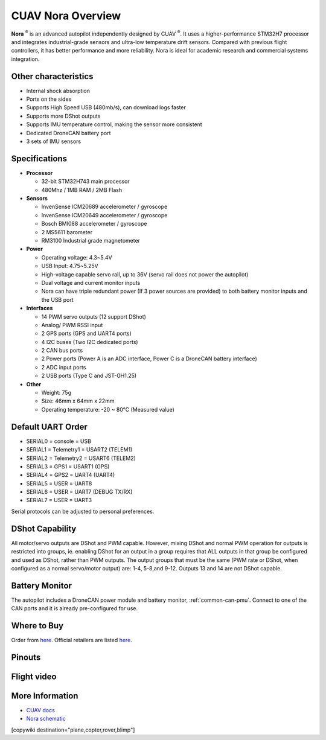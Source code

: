 .. _common-cuav-nora-overview:

==================
CUAV Nora Overview
==================

.. image:: ../../../images/cuav_autopilot/nora/nora.png
    :target: ../_images/nora.png
    :width: 360px

**Nora** :sup:`®` is an advanced autopilot independently designed by CUAV :sup:`®`. It uses a higher-performance STM32H7 processor and integrates industrial-grade sensors and ultra-low temperature drift sensors. Compared with previous flight controllers, it has better performance and more reliability. Nora is ideal for academic research and commercial systems integration.

Other characteristics
=====================

- Internal shock absorption
- Ports on the sides
- Supports High Speed USB (480mb/s), can download logs faster
- Supports more DShot outputs
- Supports IMU temperature control, making the sensor more consistent
- Dedicated DroneCAN battery port
- 3 sets of IMU sensors

Specifications
==============

-  **Processor**

   -  32-bit STM32H743 main processor
   -  480Mhz / 1MB RAM / 2MB Flash

-  **Sensors**

   -  InvenSense ICM20689 accelerometer / gyroscope
   -  InvenSense ICM20649 accelerometer / gyroscope
   -  Bosch BMI088 accelerometer / gyroscope
   -  2 MS5611 barometer
   -  RM3100 Industrial grade magnetometer

-  **Power**

   -  Operating voltage: 4.3~5.4V
   -  USB Input: 4.75~5.25V
   -  High-voltage capable servo rail, up to 36V
      (servo rail does not power the autopilot)
   -  Dual voltage and current monitor inputs
   -  Nora can have triple redundant power (If 3 power sources are provided)
      to both battery monitor inputs and the USB port

-  **Interfaces**

   -  14 PWM servo outputs (12 support DShot)
   -  Analog/ PWM RSSI input
   -  2 GPS ports (GPS and UART4 ports)
   -  4 I2C buses (Two I2C dedicated ports)
   -  2 CAN bus ports
   -  2 Power ports (Power A is an ADC interface, Power C is a DroneCAN battery interface)
   -  2 ADC input ports
   -  2 USB ports (Type C and JST-GH1.25)
 

-  **Other**

   -  Weight: 75g
   -  Size: 46mm x 64mm x 22mm
   -  Operating temperature: -20 ~ 80°C (Measured value)


Default UART Order
==================

- SERIAL0 = console = USB
- SERIAL1 = Telemetry1 = USART2 (TELEM1)
- SERIAL2 = Telemetry2 = USART6 (TELEM2)
- SERIAL3 = GPS1 = USART1 (GPS)
- SERIAL4 = GPS2 = UART4 (UART4)
- SERIAL5 = USER = UART8 
- SERIAL6 = USER = UART7 (DEBUG TX/RX)
- SERIAL7 = USER = UART3


Serial protocols can be adjusted to personal preferences.

DShot Capability
================

All motor/servo outputs are DShot and PWM capable. However, mixing DShot and normal PWM operation for outputs is restricted into groups, ie. enabling DShot for an output in a group requires that ALL outputs in that group be configured and used as DShot, rather than PWM outputs. The output groups that must be the same (PWM rate or DShot, when configured as a normal servo/motor output) are: 1-4, 5-8,and 9-12. Outputs 13 and 14 are not DShot capable.

Battery Monitor
===============

The autopilot includes a DroneCAN power module and battery monitor, :ref:`common-can-pmu`. Connect to one of the CAN ports and it is already pre-configured for use.

Where to Buy
============

Order from `here <https://store.cuav.net/index.php>`__.
Official retailers are listed `here  <https://leixun.aliexpress.com/>`__.

Pinouts
=======

.. image:: ../../../images/cuav_autopilot/nora/nora-pinouts.jpg
    :target: ../_images/cuav_autopilot/nora/nora-pinouts.jpg
    
Flight video
============
  
.. youtube:: Kh_6TynYqEI
    :width: 100%


More Information
================

* `CUAV docs <http://doc.cuav.net/flight-controller/x7/en/nora.html>`_

* `Nora schematic <https://github.com/cuav/hardware/tree/master/X7_Autopilot>`_

[copywiki destination="plane,copter,rover,blimp"]